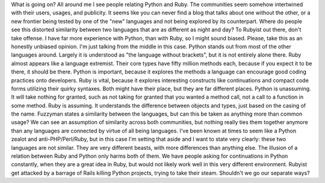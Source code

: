 |image0|\ What is going on?
All around me I see people relating Python and Ruby. The communities
seem somehow intertwined with their users, usages, and publicity. It
seems like you can never find a blog that talks about one without the
other, or a new frontier being tested by one of the "new" languages and
not being explored by its counterpart. Where do people see this
distorted similarity between two languages that are as different as
night and day?
To Rubyist out there, don't take offense. I have far more experience
with Python, than with Ruby, so I might sound biased. Please, take this
as an honestly unbiased opinion. I'm just talking from the middle in
this case.
|image1|\ Python stands out from most of the other languages around.
Largely it is understood as "the language without brackets", but it is
not entirely alone there. Ruby almost appears like a language extremist.
Their core types have fifty million methods each, because if you expect
it to be there, it should be there. Python is important, because it
explores the methods a language can encourage good coding practices onto
developers. Ruby is vital, because it explores interesting constructs
like continuations and compact code forms utilizing their quirky
syntaxes. Both might have their place, but they are far different
places. Python is unassuming. It will take nothing for granted, such as
not taking for granted that you wanted a method call, not a call to a
function in some method. Ruby is assuming. It understands the difference
between objects and types, just based on the casing of the name.
Fuzzyman states a similarity between the languages, but can this be
taken as anything more than common usage? We can see an assumption of
similarity across both communities, but nothing really ties them
together anymore than any languages are connected by virtue of all being
languages.
I've been known at times to seem like a Python zealot and
anti-PHP/Perl/Ruby, but in this case I'm setting that aside and I want
to state very clearly: these two languages are not similar. They are
very different beasts, with more differences than anything else. The
illusion of a relation between Ruby and Python only harms both of them.
We have people asking for continuations in Python constantly, when they
are a great idea in Ruby, but would not likely work well in this very
different environment. Rubyist get attacked by a barrage of Rails
killing Python projects, trying to take their steam.
Shouldn't we go our separate ways?

.. |image0| image:: http://photos1.blogger.com/blogger2/80/2604/320/613892_snake_5.jpg
   :target: http://photos1.blogger.com/blogger2/80/2604/1600/613892_snake_5.jpg
.. |image1| image:: http://photos1.blogger.com/blogger2/80/2604/320/ruby.jpg
   :target: http://photos1.blogger.com/blogger2/80/2604/1600/ruby.jpg
